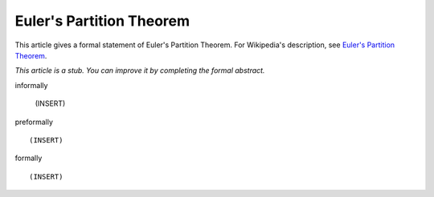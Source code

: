 Euler's Partition Theorem
-------------------------

This article gives a formal statement of Euler's Partition Theorem.  For Wikipedia's
description, see
`Euler's Partition Theorem <https://en.wikipedia.org/wiki/Partition_(number_theory)#Odd_parts_and_distinct_parts>`_.

*This article is a stub. You can improve it by completing
the formal abstract.*

informally

  (INSERT)

preformally ::

  (INSERT)

formally ::

  (INSERT)
